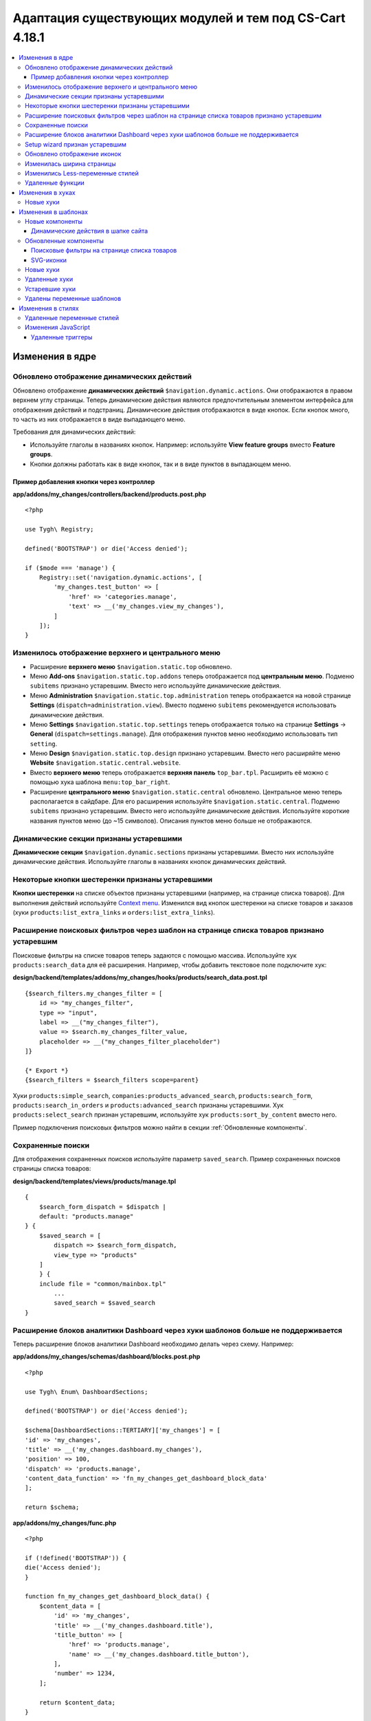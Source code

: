 *******************************************************
Адаптация существующих модулей и тем под CS-Cart 4.18.1
*******************************************************

.. contents::
    :local:
    :backlinks: none

================
Изменения в ядре
================

-------------------------------------------
Обновлено отображение динамических действий
-------------------------------------------

Обновлено отображение **динамических действий** ``$navigation.dynamic.actions``. Они отображаются в правом верхнем углу страницы. Теперь динамические действия являются предпочтительным элементом интерфейса для отображения действий и подстраниц. Динамические действия отображаются в виде кнопок. Если кнопок много, то часть из них отображается в виде выпадающего меню.

Требования для динамических действий:

- Используйте глаголы в названиях кнопок. Например: используйте **View feature groups** вместо **Feature groups**.
- Кнопки должны работать как в виде кнопок, так и в виде пунктов в выпадающем меню.

Пример добавления кнопки через контроллер
-----------------------------------------

**app/addons/my_changes/controllers/backend/products.post.php**
::

    <?php

    use Tygh\ Registry;

    defined('BOOTSTRAP') or die('Access denied');

    if ($mode === 'manage') {
        Registry::set('navigation.dynamic.actions', [
            'my_changes.test_button' => [
                'href' => 'categories.manage',
                'text' => __('my_changes.view_my_changes'),
            ]
        ]);
    }

---------------------------------------------------
Изменилось отображение верхнего и центрального меню
---------------------------------------------------

- Расширение **верхнего меню** ``$navigation.static.top`` обновлено.

- Меню **Add-ons** ``$navigation.static.top.addons`` теперь отображается под **центральным меню**. Подменю ``subitems`` признано устаревшим. Вместо него используйте динамические действия.

- Меню **Administration** ``$navigation.static.top.administration`` теперь отображается на новой странице **Settings** (``dispatch=administration.view``). Вместо подменю ``subitems`` рекомендуется использовать динамические действия.

- Меню **Settings** ``$navigation.static.top.settings`` теперь отображается только на странице **Settings** → **General** (``dispatch=settings.manage``). Для отображения пунктов меню необходимо использовать тип ``setting``.

- Меню **Design** ``$navigation.static.top.design`` признано устаревшим. Вместо него расширяйте меню **Website** ``$navigation.static.central.website``.

- Вместо **верхнего меню** теперь отображается **верхняя панель** ``top_bar.tpl``. Расширить её можно с помощью хука шаблона ``menu:top_bar_right``.

- Расширение **центрального меню** ``$navigation.static.central`` обновлено. Центральное меню теперь располагается в сайдбаре. Для его расширения используйте ``$navigation.static.central``. Подменю ``subitems`` признано устаревшим. Вместо него используйте динамические действия. Используйте короткие названия пунктов меню (до ~15 символов). Описания пунктов меню больше не отображаются.

----------------------------------------
Динамические секции признаны устаревшими
----------------------------------------

**Динамические секции** ``$navigation.dynamic.sections`` признаны устаревшими. Вместо них используйте динамические действия. Используйте глаголы в названиях кнопок динамических действий.

------------------------------------------------
Некоторые кнопки шестеренки признаны устаревшими
------------------------------------------------

**Кнопки шестеренки** на списке объектов признаны устаревшими (например, на странице списка товаров). Для выполнения действий используйте `Context menu <https://www.cs-cart.ru/docs/latest/developer_guide/core/context_menu/index.html>`_. Изменился вид кнопок шестеренки на списке товаров и заказов (хуки ``products:list_extra_links`` и ``orders:list_extra_links``). 

-----------------------------------------------------------------------------------------
Расширение поисковых фильтров через шаблон на странице списка товаров признано устаревшим
-----------------------------------------------------------------------------------------

Поисковые фильтры на списке товаров теперь задаются с помощью массива. Используйте хук ``products:search_data`` для её расширения. Например, чтобы добавить текстовое поле подключите хук:

**design/backend/templates/addons/my_changes/hooks/products/search_data.post.tpl**
::

        {$search_filters.my_changes_filter = [
            id => "my_changes_filter",
            type => "input",
            label => __("my_changes_filter"),
            value => $search.my_changes_filter_value,
            placeholder => __("my_changes_filter_placeholder")
        ]}

        {* Export *}
        {$search_filters = $search_filters scope=parent}
        

Хуки ``products:simple_search``, ``companies:products_advanced_search``, ``products:search_form``, ``products:search_in_orders`` и ``products:advanced_search`` признаны устаревшими. Хук ``products:select_search`` признан устаревшим, используйте хук ``products:sort_by_content`` вместо него.

Пример подключения поисковых фильтров можно найти в секции :ref:`Обновленные компоненты`.

------------------
Сохраненные поиски
------------------

Для отображения сохраненных поисков используйте параметр ``saved_search``. Пример сохраненных поисков страницы списка товаров:

**design/backend/templates/views/products/manage.tpl**
::
    {
        $search_form_dispatch = $dispatch |
        default: "products.manage"
    } {
        $saved_search = [
            dispatch => $search_form_dispatch,
            view_type => "products"
        ]
        } {
        include file = "common/mainbox.tpl"
            ...
            saved_search = $saved_search
    }

----------------------------------------------------------------------------------
Расширение блоков аналитики Dashboard через хуки шаблонов больше не поддерживается
----------------------------------------------------------------------------------

Теперь расширение блоков аналитики Dashboard необходимо делать через схему. Например:

**app/addons/my_changes/schemas/dashboard/blocks.post.php**
::
    <?php

    use Tygh\ Enum\ DashboardSections;

    defined('BOOTSTRAP') or die('Access denied');

    $schema[DashboardSections::TERTIARY]['my_changes'] = [
    'id' => 'my_changes',
    'title' => __('my_changes.dashboard.my_changes'),
    'position' => 100,
    'dispatch' => 'products.manage',
    'content_data_function' => 'fn_my_changes_get_dashboard_block_data'
    ];

    return $schema;

**app/addons/my_changes/func.php**
::
    <?php

    if (!defined('BOOTSTRAP')) {
    die('Access denied');
    }

    function fn_my_changes_get_dashboard_block_data() {
        $content_data = [
            'id' => 'my_changes',
            'title' => __('my_changes.dashboard.title'),
            'title_button' => [
                'href' => 'products.manage',
                'name' => __('my_changes.dashboard.title_button'),
            ],
            'number' => 1234,
        ];
    
        return $content_data;
    }

-------------------------------
Setup wizard признан устаревшим
-------------------------------

**Setup wizard** признан устаревшим. Вместо него используйте вкладку **Settings** настроек своего модуля. `Прочитайте о структуре scheme 3.0 <https://www.cs-cart.ru/docs/latest/developer_guide/addons/scheme/scheme3.0_structure.html>`__.

----------------------------
Обновлено отображение иконок
----------------------------

Подключаться иконки теперь должны через компонент ``common/icon.tpl``. Остальные способы признаны устаревшими и больше работать не будут. Библиотека иконок **Font Awesome** была заменена на фирменные иконки CS-Cart. Теперь вместо **иконочного шрифта** используются векторные **SVG-иконки**. Изменились параметры подключения иконок. Подключение иконок через параметр ``class`` (например, ``class="icon-warning-sign"``) признано устаревшим. Необходимо использовать параметр ``source`` (например, ``source="warning_sign"``) со значением в snake_case и без префикса ``icon-``. Пример подключения иконки см. :ref:`SVG-иконки`.

--------------------------
Изменилась ширина страницы
--------------------------

**Верхнее** и **центральное меню** теперь отображается слева. Следственно, уменьшилась доступная ширина для отображения контента страницы. Проверьте отображения свои страниц на маленьких экранах.

**Убрано ограничение по ширине** отображения страницы. Теперь сайт отображается во всю доступную ширину окна. Проверьте корректность отображения элементов интерфейса на больших экранах.

---------------------------------
Изменились Less-переменные стилей
---------------------------------

Были изменены и удалены некоторые **Less-переменные** стилей (цвета, размеры, и т. п). Теперь Less-переменные CS-Cart соответствуют Less-переменным **Bootstrap 2** ``css/lib/twitterbootstrap/variables.less``.

Вместо хардкода значений в стилях, используйте Less-переменные и CSS custom properties из ``css/config.less`` для стилей в своих модулях. Для получения других значений, используйте Less-функции. Например, функции ``spin(desaturate(lighten(@textColor, 30%), 25%), -15%)`` делают **Text muted color**. Подробнее о `lessphp <https://leafo.net/lessphp/docs/>`_ и `Less <https://lesscss.org/>`_. Подробнее об удаленных Less-переменных см. :ref:`Удаленные переменные стилей`.

-----------------
Удаленные функции
-----------------

#. ``fn_master_products_generate_navigation_sections``

=================
Изменения в хуках
=================

----------
Новые хуки
----------

#. Выполняется после получения данных блока панели управления, позволяет их редактировать::

        ``fn_set_hook('get_dashboard_block_data', $content_data, $this);``  

#. Выполняется после заполнения информации о содержимом блока со статистикой продаж, позволяет ее редактировать::

        ``fn_set_hook('get_dashboard_sales_block_data', $content_data, $this);`` 

#. Выполняется после заполнения информации о содержимом блока со статистикой продуктов, позволяет ее редактировать::

        ``fn_set_hook('get_dashboard_products_block_data', $content_data, $this);`` 

#. Выполняется после заполнения информации о содержимом блока со статистикой заказов, позволяет ее редактировать::

        ``fn_set_hook('get_dashboard_orders_block_data', $content_data, $this);``  

#. Выполняется после заполнения информации о содержимом блока со статистикой заказов по статусам, позволяет ее редактировать::
        ``fn_set_hook('get_dashboard_orders_by_statuses_block_data', $content_data, $this);`` 

#. Выполняется после заполнения информации о содержимом блока с балансом поставщика, позволяет ее редактировать::
        ``fn_set_hook('get_dashboard_vendor_balance_block_data', $content_data, $this);`` 

#. Выполняется после заполнения информации о содержимом блока со статистикой активности поставщика, позволяет ее редактировать::
        ``fn_set_hook('get_dashboard_vendor_with_sales_block_data', $content_data, $this);`` 

#. Выполняется после заполнения информации о содержимом блока со статистикой компаний или поставщиков, позволяет ее редактировать::
        ``fn_set_hook('get_dashboard_stores_block_data', $content_data, $this);`` 

#. Выполняется после заполнения информации о содержимом блока со статистикой пользователей, позволяет ее редактировать::
        ``fn_set_hook('get_dashboard_customers_block_data', $content_data, $this);`` 

#. Выполняется после заполнения информации о содержимом блока с последними записями, позволяет ее редактировать::
        ``fn_set_hook('get_dashboard_logs_block_data', $content_data, $this);`` 

====================
Изменения в шаблонах
====================

----------------
Новые компоненты
----------------

Динамические действия в шапке сайта
-----------------------------------

**design/backend/templates/components/menu/actions_menu.tpl**

Динамические действия отображаются в виде кнопок. Если кнопок много, то часть из них отображается в виде выпадающего меню. Свойства соответствуют хелперу ``{btn}`` из ``buttons/helpers.tpl``, плюс дополнительный параметр ``wrapper_class``. Если динамическое действие отображается в виде кнопки, то по-умолчанию используется тип ``text``. В противном случае — тип ``list``. Использование динамических действий описано в см. **Core changes. 1. Обновлено отображение динамических действий**.

Пример добавления кнопки через контроллер:

**app/addons/my_changes/controllers/backend/products.post.php**
::
    <?php

    use Tygh\ Registry;

    defined('BOOTSTRAP') or die('Access denied');

    if ($mode === 'manage') {
        Registry::set('navigation.dynamic.actions', [
                'my_changes.test_button' => [
                'href' => 'categories.manage',
                'text' => __('my_changes.view_my_changes'),
                'id' => 'my_changes_id',
                'class' => 'my-changes-class',
                'data' => [
                    'data-ca-my-changes-param-1' => 'my_value_1',
                    'data-ca-my-changes-param-2' => 'my_value_2',
                ],
                'wrapper_class' => 'my-changes-wrapper-class',
            ]
        ]);
    }
    
Доступные параметры:

- ``type``
- ``href``
- ``text`` Если параметр недоступен, то используется языковая переменная ключа массива.
- ``title``
- ``id``
- ``class``
- ``meta``
- ``dispatch``
- ``form``
- ``method``
- ``target``
- ``target_id``
- ``process``
- ``onclick``
- ``raw``
- ``icon``
- ``data``
- ``wrapper_class``

.. _Updated components:

----------------------
Обновленные компоненты
----------------------


Поисковые фильтры на странице списка товаров
--------------------------------------------

**views/products/components/products_search_form.tpl**

**Использование**

**design/backend/templates/addons/my_changes/hooks/products/search_data.post.tpl**

::

        {
            $search_filters.my_changes_filter = [
                id => "my_changes_filter",
                type => "input",
                category => "secondary",
                label => __("my_changes_filter"),
                value => $search.my_changes_filter_value,
                placeholder => __("my_changes_filter_placeholder"),
                is_enabled => true,
                is_hidden => false,
                content => "HTML content",
                data => [
                    name_from => "my_changes_filter_from",
                    value_from => $search.my_changes_filter_from,
                    label_from => __("my_changes_filter_from"),
                    name_to => "my_changes_filter_to",
                    value_to => $search.my_changes_filter_to,
                    label_to => __("my_changes_filter_to")
                ],
                nested_data => [
                    my_changes_filter_param => [
                        key => "my_changes_filter_param",
                        label => __("my_changes_filter_param"),
                        value => true,
                        is_checked => ($search.my_changes_filter_param === "YesNo::YES" | enum)
                    ]
                ]
            ]
        }

        {
            * Export *
        } {
            $search_filters = $search_filters scope = parent
        }

.. list-table::
    :header-rows: 1
    :stub-columns: 1
    :widths: 10 10 30

    *   -   Параметр
        -   Тип
        -   Описание и значение
    *   -   id
        -   String
        -   ID поискового фильтра.
    *   -   type
        -   Enum
        -   | *Опционально*. Тип поискового фильтра.
            |
            | ``input`` (default)            
            | ``range``
            | ``radio``
            | ``checkbox``
            | ``dropdown``
            | ``popup``
    *   -   category
        -   Enum
        -   | *Опционально*. Отображать поисковый фильтр в меню **Add filter** или всегда.
            |
            | ``secondary`` (default)
            | ``primary``
    *   -   label
        -   String
        -   Метка фильтра поиска.
    *   -   value
        -   String
        -   *Опционально*. Значение фильтра поиска.
    *   -   placeholder
        -   String
        -   *Опционально*. Плейсхолдер поискового фильтра.
    *   -   is_enabled
        -   Boolean
        -   Логическое значение, определяющее, следует ли отображать фильтр поиска или нет.
    *   -   is_hidden
        -   Boolean
        -   *Опционально*. Логическое значение, определяющее, должен ли отображаться фильтр поиска или нет. В этом случае будет выполнен рендеринг.
    *   -   content
        -   String
        -   *Опционально*. HTML контент для типов  ``dropdown`` и ``popup``, или ``hidden``.
    *   -   data
        -   String
        -   *Опционально*. Нужен для типа ``range``. Используйте ``name_from``, ``value_from``, ``label_from``, ``name_to``, ``value_to``, или ``label_to`` для name attribute, value, и label для полей "From" и "To".
    *   -   nested_data
        -   String
        -   *Опционально*. Нужен для типов ``checkbox`` и ``radio``. Используйте ``key``, ``label``, ``value``, и ``is_checked`` для ID, label, value и checked attribute.

**Примеры расширений**

- input: ``addons/tags/hooks/products/search_data.post.tpl``
- range ``addons/bestsellers/hooks/products/search_data.post.tpl``
- dropdown: ``addons/ebay/hooks/products/search_data.post.tpl``
- popup ``addons/product_variations/hooks/products/search_data.post.tpl``

Пример массива поисковых фильтров товаров: ``views/products/components/products_search_form.tpl``

.. _SVG-icons:

SVG-иконки
----------

Шаблон: ``common/icon.tpl``

**Пример использования**



::

        {
            include_ext file = "common/icon.tpl"
            source = "warning_sign"
            tone = "warning"
            color = "#f00"
            accessibility_label = "No user"
            show_icon = $is_show_user_require_warning_icon
            class = "user-require-warning"
            id = "user_warning_icon"
            data = [
                "data-ca-param-1" => "value_1",
                "data-ca-param-2" => "value_2"
            ]
        }

где:


.. list-table::
    :header-rows: 1
    :stub-columns: 1
    :widths: 10 10 30

    *   -   Параметр
        -   Тип
        -   Описание и значения
    *   -   source
        -   String
        -   Содержимое SVG (название иконки (``warning_sign``), путь (**addons/my_changes/icons/my_icon.svg**) или ``<svg>...</svg>`` источник) для отображения в иконке (иконка должна уместиться в 20 × 20 pixel viewBox). Используйте snake_case без префикса ``icon-``. Доступные иконки можно найти в директории **design/backend/template/icons/**. Можно подключить свои иконки, указав к ним путь.
    *   -   tone
        -   Enum
        -   | *Опционально*. Устанавливает цвет для заливки.
            | ``base``           
            | ``muted``
            | ``error``
            | ``interactive``
            | ``info``
            | ``success``
            | ``primary``
            | ``text_warning``
            | ``text_error``
            | ``text_info``
            | ``text_success``
    *   -   accessibility_label
        -   String
        -   *Опционально*. Текст описания для программы для чтения с экрана.
    *   -   color
        -   String
        -   *Опционально*. Аттрибут ``fill`` тэга ``<svg>`` для настройки своего цвета иконки.
    *   -   show_icon
        -   Boolean
        -   *Опционально*. Логическое значение, определяющее, следует ли отображать иконку.
    *   -   class
        -   String
        -   *Опционально*. CSS-класс иконки.
    *   -   id
        -   String
        -   *Опционально*. Уникальный ID иконки. 
    *   -   data
        -   Array
        -   *Опционально*. Массив HTML-атрибутов иконки.
    *   -   render
        -   Enum
        -   | Рендерить иконку как inline `<svg>` тег или подключать как внешнее `<img src="...">` изображение.
            |
            | ``inline`` (default)
            | ``img_data``


**Устаревшие параметры**

.. list-table::
    :header-rows: 1
    :stub-columns: 1
    :widths: 10 10 30
    
    *   -   Параметр
        -   Тип
        -   Описание и значения
    *   -   title
        -   String
        -   *Устарел. Опционально*. Подсказка для иконки. Теперь подсказки рекомендуется устанавливать уровнем выше. Например, устанавливать подсказки кнопкам содержащие такие иконки. Для доступности используйте ``accessibility_label``.
    *   -   icon_text
        -   String
        -   *Устарел. Опционально*. Текст для иконки. Теперь для доступности используйте ``accessibility_label``.



**Использование кастомных иконок**

Для отображения кастомной иконки стоит передать в параметр ``source`` путь SVG-иконки. Например:

::

  {include_ext file="common/icon.tpl" source="addons/my_changes/icons/my_icon.svg"}


где:

**design/backend/templates/addons/my_changes/icons/my_icon.svg**
::

  <svg viewBox="0 0 20 20" xmlns="http://www.w3.org/2000/svg"><path d="m0 0h20v20h-20z"/></svg>


Иконка должна уместиться в 20 × 20 pixel viewBox.

----------
Новые хуки
----------

#. ``index:head``
#. ``menu:top_bar_right``

--------------
Удаленные хуки
--------------

#. Вместо ``index:analytics_data`` используйте схему ``dashboard/blocks``.

---------------
Устаревшие хуки
---------------

#.  Вместо ``products:action_buttons`` используйте ``products:search_data``.
#.  Вместо ``products:simple_search`` используйте ``products:search_data``.
#.  Вместо ``companies:products_advanced_search`` используйте ``products:search_data``.
#.  Вместо ``products:search_form`` используйте ``products:search_data``.
#.  Вместо ``products:search_in_orders`` используйте ``products:search_data``.
#.  Вместо ``products:advanced_search`` используйте  ``products:search_data``.
#.  Вместо ``products:select_search`` используйте ``products:sort_by_content``.

---------------------------
Удалены переменные шаблонов
---------------------------

#.  Модули ``vendor_data_premoderation``: ``vendor_data_premoderation``.
#.  Модули ``vendor_plans``: ``plan_usage`` и ``plan_data``.

==================
Изменения в стилях
==================

.. _Deleted variables:

---------------------------
Удаленные переменные стилей
---------------------------


#. Вместо ``@wide-width`` используйте ``var(--content-width)``.
#. Вместо ``@mainSidebarWidth`` используйте ``var(--sidebar-width)``.
#. Вместо ``@mainSidebarThinWidth`` используйте ``50px``.
#. Вместо ``@headerOffset``: use ``89px`` instead.
#. Вместо ``@textMutedColor`` используйте ``spin(desaturate(lighten(@textColor, 30%), 25%), -15%)``.
#. Вместо ``@mainSidebarBackgroundColor`` используйте ``#333940``.
#. Вместо ``@topPanelBackground`` используйте ``#f9f9f9``.
#. Вместо ``@topPanelTextColorLight`` используйте ``#daedf7``.
#. Вместо ``@topPanelDropdownBackgroundColor`` используйте ``#4c6b8a``.
#. Вместо ``@topPanelDropdownTextColor`` используйте ``#272b31``.
#. Вместо ``@brandFontColor`` используйте ``#fff``.
#. Вместо ``@brandFontWeight`` используйте ``500``.
#. Вместо ``@topPanelMenuBackgroundStart`` используйте ``@mainColor``.
#. Вместо ``@topPanelMenuBackgroundEnd`` используйте ``@mainColor``.
#. Вместо ``@topPanelMenuBackgroundHoverStart`` используйте ``@mainColor``.
#. Вместо ``@topPanelMenuBackgroundHoverEnd`` используйте ``@mainColor``.
#. Вместо ``@topPanelMenuBackgroundActiveStart`` используйте ``@mainColor``.
#. Вместо ``@topPanelMenuBackgroundActiveEnd`` используйте ``@mainColor``.
#. Вместо ``@topPanelMenuBackgroundDisabled`` используйте ``@gray``.
#. Вместо ``@topPanelMenuCaret`` используйте ``#fff`` instead.
#. Вместо ``@topPanelMenuDividerLeft`` используйте ``transparent``.
#. Вместо ``@topPanelMenuDividerRight`` используйте ``transparent``.
#. Вместо ``@topPanelBoxShadow`` используйте ``0 1px 4px rgba(0,0,0,0.1)``.
#. Вместо ``@successColor`` используйте ``@btnSuccessBackground``.
#. Вместо ``@mutedBackground`` используйте ``#f7f7f9``.
#. Вместо ``@mutedBorder`` используйте ``#e1e1e8``.
#. Вместо ``@btnPrimaryText`` используйте ``#daedf7``.
#. Вместо ``@btnPrimaryBackgroundBorder`` используйте ``@btnPrimaryBackground``.
#. Вместо ``@successButton`` используйте ``@btnSuccessBackground``.
#. Вместо ``@textButtonColor`` используйте ``@btnPrimaryBackground``.
#. Вместо ``@textButtonCaretColor`` используйте ``#1010107b``.
#. Вместо ``@tabsBackgroundColor`` используйте ``#f4f3f3``.
#. Вместо ``@tabsActiveBackgroundColor`` используйте ``@mainColor``.
#. Вместо ``@extraIconsSprite`` используйте ``url(../media/images/exicons.png)``.
#. Вместо ``@extraIconsSpriteWhite`` используйте  ``url(../media/images/exicons_white.png)``.
#. Вместо ``@zIndexPopup``  используйте ``1500``.

--------------------
Изменения JavaScript 
--------------------

Удаленные триггеры
------------------

#. ``ce.notifications_center.mobile_enabled``
#. ``ce.notifications_center.notifications_mark_reload``

